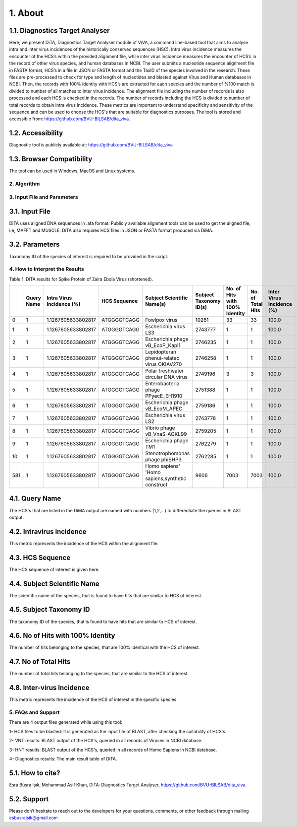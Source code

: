 
1.	About 
__________

1.1.	Diagnostics Target Analyser
~~~~~~~~~~~~~~~~~~~~~~~~~~~~~~~~~~

Here, we present DiTA, Diagnostics Target Analyser module of ViVA, a command line-based tool that aims to analyse intra and inter virus incidences of the historically conserved sequences (HSC). Intra virus incidence measures the encounter of the HCS’s within the provided alignment file, while inter virus incidence measures the encounter of HCS’s in the record of other virus species, and human databases in NCBI. The user submits a nucleotide sequence alignment file in FASTA format, HCS’s in a file in JSON or FASTA format and the TaxID of the species involved in the research. These files are pre-processed to check for type and length of nucleotides and blasted against Virus and Human databases in NCBI. Then, the records with 100% identity with HCS’s are extracted for each species and the number of %100 match is divided to number of all matches to inter virus incidence. The alignment file including the number of records is also processed and each HCS is checked in the records. The number of records including the HCS is divided to number of total records to obtain intra virus incidence. These metrics are important to understand specificity and sensitivity of the sequence and can be used to choose the HCS's that are suitable for diagnostics purposes. The tool is stored and accessible from: https://github.com/BVU-BILSAB/dita_viva. 

1.2.	Accessibility
~~~~~~~~~~~~~~~~~~~
Diagnostic tool is publicly available at: https://github.com/BVU-BILSAB/dita_viva

1.3.	Browser Compatibility
~~~~~~~~~~~~~~~~~~~~~~~~~~~

The tool can be used in Windows, MacOS and Linux systems.

2.	Algorithm
--------------

.. image:: Picture1.png

3.	Input File and Parameters
------------------------------

3.1.	Input File
~~~~~~~~~~~~~~~~

DiTA uses aligned DNA sequences in .afa format. Publicly available alignment tools can be used to get the aligned file, i.e, MAFFT and MUSCLE. DiTA also requires HCS files in JSON or FASTA format produced via DiMA. 

3.2.	Parameters
~~~~~~~~~~~~~~~~

Taxonomy ID of the species of interest is required to be provided in the script. 

4.	How to Interpret the Results
--------------------------------

Table 1. DiTA results for Spike Protein of Zaira Ebola Virus (shortened).

+-----+------------+---------------------------+--------------+-------------------------------------------------+------------------------+--------------------------------+-------------------+----------------------------+
|     | Query Name | Intra Virus Incidence (%) | HCS Sequence | Subject Scientific Name(s)                      | Subject Taxonomy ID(s) | No. of Hits with 100% Identity | No. of Total Hits | Inter Virus Incidence (%)  |
+=====+============+===========================+==============+=================================================+========================+================================+===================+============================+
| 0   | 1          | 1.1267605633802817        | ATGGGGTCAGG  | Fowlpox virus                                   | 10261                  | 33                             | 33                | 100.0                      |
+-----+------------+---------------------------+--------------+-------------------------------------------------+------------------------+--------------------------------+-------------------+----------------------------+
| 1   | 1          | 1.1267605633802817        | ATGGGGTCAGG  | Escherichia virus LS3                           | 2743777                | 1                              | 1                 | 100.0                      |
+-----+------------+---------------------------+--------------+-------------------------------------------------+------------------------+--------------------------------+-------------------+----------------------------+
| 2   | 1          | 1.1267605633802817        | ATGGGGTCAGG  | Escherichia phage vB_EcoP_Kapi1                 | 2746235                | 1                              | 1                 | 100.0                      |
+-----+------------+---------------------------+--------------+-------------------------------------------------+------------------------+--------------------------------+-------------------+----------------------------+
| 3   | 1          | 1.1267605633802817        | ATGGGGTCAGG  | Lepidopteran phenui-related virus OKIAV270      | 2746258                | 1                              | 1                 | 100.0                      |
+-----+------------+---------------------------+--------------+-------------------------------------------------+------------------------+--------------------------------+-------------------+----------------------------+
| 4   | 1          | 1.1267605633802817        | ATGGGGTCAGG  | Polar freshwater circular DNA virus             | 2749196                | 3                              | 3                 | 100.0                      |
+-----+------------+---------------------------+--------------+-------------------------------------------------+------------------------+--------------------------------+-------------------+----------------------------+
| 5   | 1          | 1.1267605633802817        | ATGGGGTCAGG  | Enterobacteria phage PPyecE_EH1910              | 2751388                | 1                              | 1                 | 100.0                      |
+-----+------------+---------------------------+--------------+-------------------------------------------------+------------------------+--------------------------------+-------------------+----------------------------+
| 6   | 1          | 1.1267605633802817        | ATGGGGTCAGG  | Escherichia phage vB_EcoM_APEC                  | 2759186                | 1                              | 1                 | 100.0                      |
+-----+------------+---------------------------+--------------+-------------------------------------------------+------------------------+--------------------------------+-------------------+----------------------------+
| 7   | 1          | 1.1267605633802817        | ATGGGGTCAGG  | Escherichia virus LS2                           | 2743776                | 1                              | 1                 | 100.0                      |
+-----+------------+---------------------------+--------------+-------------------------------------------------+------------------------+--------------------------------+-------------------+----------------------------+
| 8   | 1          | 1.1267605633802817        | ATGGGGTCAGG  | Vibrio phage vB_VnaS-AQKL99                     | 2759205                | 1                              | 1                 | 100.0                      |
+-----+------------+---------------------------+--------------+-------------------------------------------------+------------------------+--------------------------------+-------------------+----------------------------+
| 9   | 1          | 1.1267605633802817        | ATGGGGTCAGG  | Escherichia phage TM1                           | 2762279                | 1                              | 1                 | 100.0                      |
+-----+------------+---------------------------+--------------+-------------------------------------------------+------------------------+--------------------------------+-------------------+----------------------------+
| 10  | 1          | 1.1267605633802817        | ATGGGGTCAGG  | Stenotrophomonas phage phiSHP3                  | 2762285                | 1                              | 1                 | 100.0                      |
+-----+------------+---------------------------+--------------+-------------------------------------------------+------------------------+--------------------------------+-------------------+----------------------------+
| 581 | 1          | 1.1267605633802817        | ATGGGGTCAGG  | Homo sapiens' 'Homo sapiens;synthetic construct | 9606                   | 7003                           | 7003              | 100.0                      |
+-----+------------+---------------------------+--------------+-------------------------------------------------+------------------------+--------------------------------+-------------------+----------------------------+
   
4.1.	Query Name
~~~~~~~~~~~~~~~~~

The HCS's that are listed in the DiMA output are named with numbers (1,2,...) to differentiate the queries in BLAST output.


4.2.	Intravirus incidence
~~~~~~~~~~~~~~~~~~~~~~~~~~

This metric represents the incidence of the HCS within the alignment file. 


4.3.	HCS Sequence
~~~~~~~~~~~~~~~~~~

The HCS sequence of interest is given here.


4.4.	Subject Scientific Name
~~~~~~~~~~~~~~~~~~~~~~~~~~~~~

The scientific name of the species, that is found to have hits that are similar to HCS of interest.


4.5.	Subject Taxonomy ID
~~~~~~~~~~~~~~~~~~~~~~~~~

The taxonomy ID of the species, that is found to have hits that are similar to HCS of interest.

4.6.	No of Hits with 100% Identity
~~~~~~~~~~~~~~~~~~~~~~~~~~~~~~~~~~~

The number of hits belonging to the species, that are 100% identical with the HCS of interest.


4.7.	No of Total Hits
~~~~~~~~~~~~~~~~~~~~~~

The number of total hits belonging to the species, that are similar to the HCS of interest.


4.8.	Inter-virus Incidence
~~~~~~~~~~~~~~~~~~~~~~~~~~~

This metric represents the incidence of the HCS of interest in the specific species. 

5.	FAQs and Support
--------------------

There are 4 output files generated while using this tool:

1- HCS files to be blasted: It is generated as the input file of BLAST, after checking the suitability of HCS's.

2- VNT results: BLAST output of the HCS's, queried in all records of Viruses in NCBI database.

3- HNT results: BLAST output of the HCS's, queried in all records of Homo Sapiens in NCBI database.

4- Diagnostics results: The main result table of DiTA.

5.1.	How to cite?
~~~~~~~~~~~~~~~~~~

Esra Büşra Işık, Mohammad Asif Khan, DiTA: Diagnostics Target Analyser, https://github.com/BVU-BILSAB/dita_viva.

5.2.	Support
~~~~~~~~~~~~~

Please don’t hesitate to reach out to the developers for your questions, comments, or other feedback through mailing esbusraisik@gmail.com




